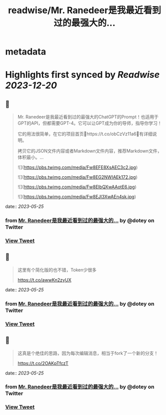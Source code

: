 :PROPERTIES:
:title: readwise/Mr. Ranedeer是我最近看到过的最强大的...
:END:


* metadata
:PROPERTIES:
:author: [[dotey on Twitter]]
:full-title: "Mr. Ranedeer是我最近看到过的最强大的..."
:category: [[tweets]]
:url: https://twitter.com/dotey/status/1661551503004368896
:image-url: https://pbs.twimg.com/profile_images/561086911561736192/6_g58vEs.jpeg
:END:

* Highlights first synced by [[Readwise]] [[2023-12-20]]
** 📌
#+BEGIN_QUOTE
Mr. Ranedeer是我最近看到过的最强大的ChatGPT的Prompt！也适用于GPT的API，但都需要GPT-4。它可以让GPT成为你的导师，指导你学习！

它的用法很简单，在它的项目首页🔗https://t.co/obCzVz11a6🔗有详细说明。

拷贝它的JSON文件内容或者Markdown文件内容，推荐Markdown文件，体积最小。… 

![](https://pbs.twimg.com/media/Fw8EFE8XsAEC3c2.jpg) 

![](https://pbs.twimg.com/media/Fw8EG2NWIAEk172.jpg) 

![](https://pbs.twimg.com/media/Fw8EIbQXwAAotE6.jpg) 

![](https://pbs.twimg.com/media/Fw8EJl3XwAEn4sk.jpg) 
#+END_QUOTE
    date:: [[2023-05-25]]
*** from _Mr. Ranedeer是我最近看到过的最强大的..._ by @dotey on Twitter
*** [[https://twitter.com/dotey/status/1661551503004368896][View Tweet]]
** 📌
#+BEGIN_QUOTE
这里有个简化版的也不错，Token少很多

https://t.co/awwKn2zyUX 
#+END_QUOTE
    date:: [[2023-05-25]]
*** from _Mr. Ranedeer是我最近看到过的最强大的..._ by @dotey on Twitter
*** [[https://twitter.com/dotey/status/1661554834737070080][View Tweet]]
** 📌
#+BEGIN_QUOTE
这真是个绝佳的思路，因为每次编辑消息，相当于fork了一个新的分支！

https://t.co/2OAKpTfczT 
#+END_QUOTE
    date:: [[2023-05-25]]
*** from _Mr. Ranedeer是我最近看到过的最强大的..._ by @dotey on Twitter
*** [[https://twitter.com/dotey/status/1661593877927608322][View Tweet]]